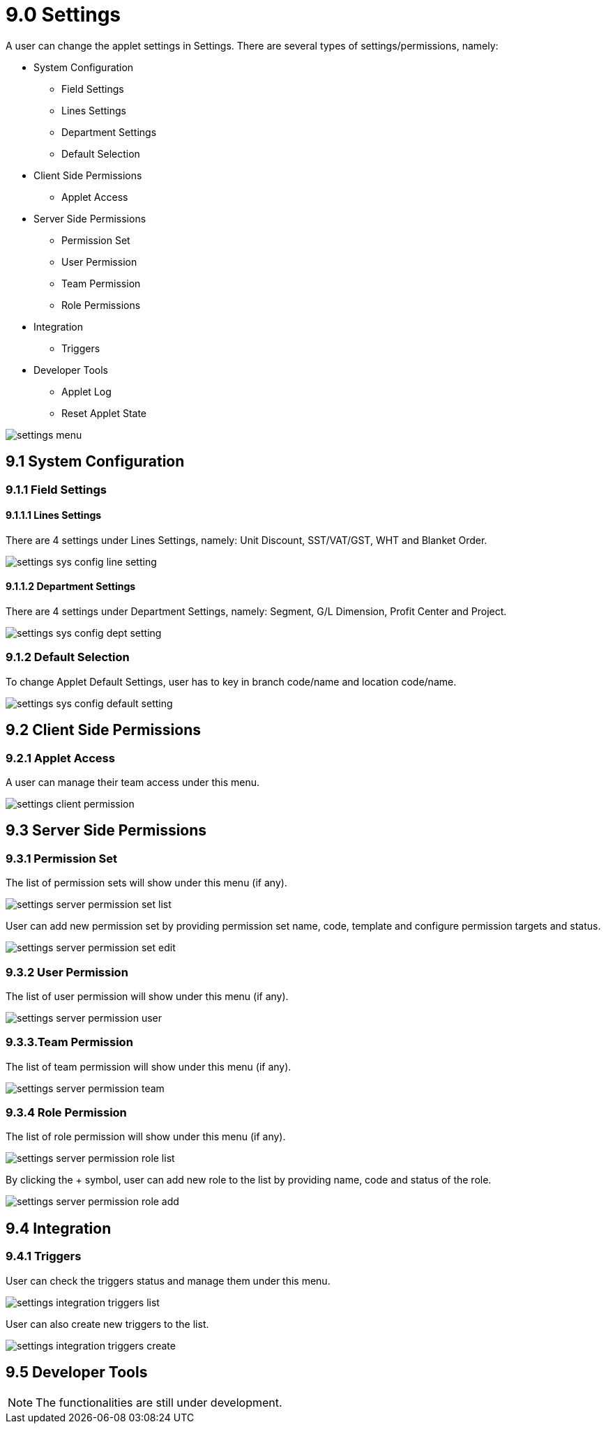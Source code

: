 [#h3_ucc_settings]
= 9.0 Settings

A user can change the applet settings in Settings. There are several types of settings/permissions, namely:

    * System Configuration

        ** Field Settings

        ** Lines Settings

        ** Department Settings

        ** Default Selection

    * Client Side Permissions

        ** Applet Access

    * Server Side Permissions

        ** Permission Set

        ** User Permission

        ** Team Permission

        ** Role Permissions

    * Integration

        ** Triggers

    * Developer Tools

        ** Applet Log

        ** Reset Applet State


image::settings_menu.png[]

== 9.1 System Configuration
=== 9.1.1 Field Settings
==== 9.1.1.1 Lines Settings
There are 4 settings under Lines Settings, namely: Unit Discount, SST/VAT/GST, WHT and Blanket Order.

image::settings_sys_config_line_setting.png[]

==== 9.1.1.2 Department Settings
There are 4 settings under Department Settings, namely: Segment, G/L Dimension, Profit Center and Project.

image::settings_sys_config_dept_setting.png[]

=== 9.1.2 Default Selection
To change Applet Default Settings, user has to key in branch code/name and location code/name.

image::settings_sys_config_default_setting.png[]

== 9.2 Client Side Permissions
=== 9.2.1 Applet Access
A user can manage their team access under this menu.

image::settings_client_permission.png[]

== 9.3 Server Side Permissions
=== 9.3.1 Permission Set
The list of permission sets will show under this menu (if any).

image::settings_server_permission_set_list.png[]

User can add new permission set by providing permission set name, code, template and configure permission targets and status. 

image::settings_server_permission_set_edit.png[]

=== 9.3.2 User Permission
The list of user permission will show under this menu (if any).

image::settings_server_permission_user.png[]

=== 9.3.3.Team Permission
The list of team permission will show under this menu (if any).

image::settings_server_permission_team.png[]

=== 9.3.4 Role Permission
The list of role permission will show under this menu (if any).

image::settings_server_permission_role_list.png[]

By clicking the + symbol, user can add new role to the list by providing name, code and status of the role.

image::settings_server_permission_role_add.png[]

== 9.4 Integration
=== 9.4.1 Triggers
User can check the triggers status and manage them under this menu.

image::settings_integration_triggers_list.png[]

User can also create new triggers to the list.

image::settings_integration_triggers_create.png[]

== 9.5 Developer Tools

NOTE: The functionalities are still under development.








